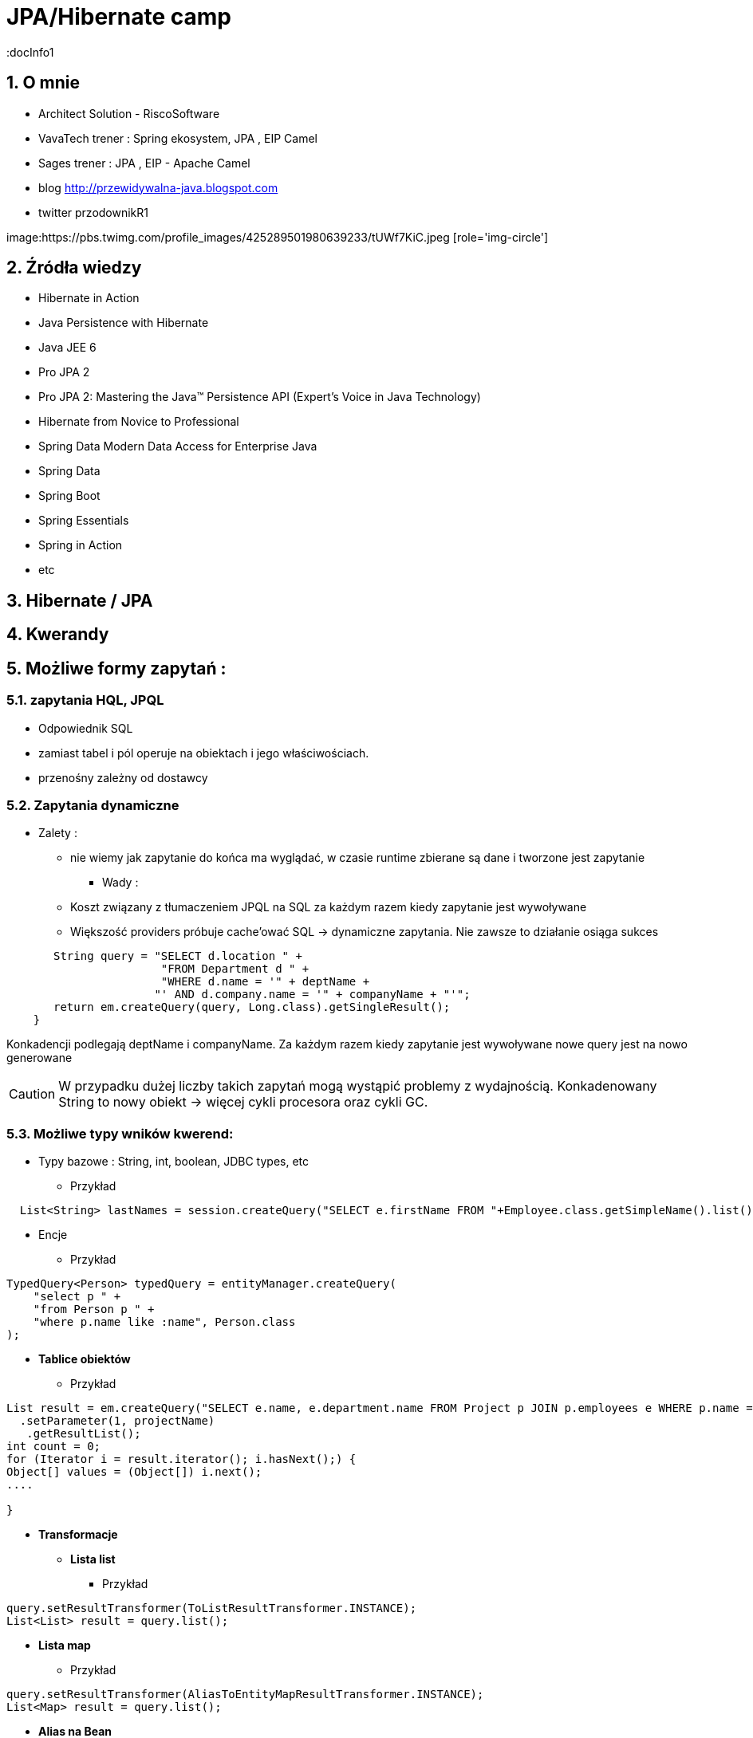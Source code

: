 = JPA/Hibernate camp
:docInfo1
:numbered:
:icons: font
:pagenums:
:imagesdir: img
:iconsdir: ./icons
:stylesdir: ./styles
:scriptsdir: ./js

:image-link: https://pbs.twimg.com/profile_images/425289501980639233/tUWf7KiC.jpeg
ifndef::sourcedir[:sourcedir: ./src/main/java/]
ifndef::resourcedir[:resourcedir: ./src/main/resources/]
ifndef::imgsdir[:imgsdir: ./../img]
:source-highlighter: coderay


== O mnie
* Architect Solution - RiscoSoftware 
* VavaTech trener : Spring ekosystem, JPA , EIP Camel 
* Sages trener : JPA , EIP - Apache Camel 
* blog link:http://przewidywalna-java.blogspot.com[]
* twitter przodownikR1

image:{image-link} [role='img-circle']

== Źródła wiedzy 
 - Hibernate in Action
 - Java Persistence with Hibernate
 - Java JEE 6
 - Pro JPA 2
 - Pro JPA 2: Mastering the Java(TM) Persistence API (Expert's Voice in Java Technology)
 - Hibernate from Novice to Professional 
 - Spring Data Modern Data Access for Enterprise Java
 - Spring Data
 - Spring Boot
 - Spring Essentials
 - Spring in Action
 - etc 

== Hibernate / JPA


== Kwerandy

== Możliwe formy zapytań : 
===  zapytania HQL, JPQL
**  Odpowiednik SQL
** zamiast tabel i pól operuje na obiektach i jego właściwościach.
** przenośny zależny od dostawcy

=== Zapytania dynamiczne

* Zalety :

*** nie wiemy jak zapytanie do końca ma wyglądać, w czasie runtime zbierane są dane i tworzone jest zapytanie


** Wady : 

*** Koszt związany z tłumaczeniem JPQL na SQL za każdym razem kiedy zapytanie jest wywoływane
*** Większość providers próbuje cache'ować SQL -> dynamiczne zapytania. Nie zawsze to działanie osiąga sukces

[source,java]
----
       String query = "SELECT d.location " + 
                       "FROM Department d " + 
                       "WHERE d.name = '" + deptName +  
                      "' AND d.company.name = '" + companyName + "'"; 
       return em.createQuery(query, Long.class).getSingleResult(); 
    } 
 
----

Konkadencji podlegają deptName i companyName. Za każdym razem kiedy zapytanie jest wywoływane nowe query jest na nowo generowane

CAUTION: W przypadku dużej liczby takich zapytań mogą wystąpić problemy z wydajnością. Konkadenowany String to nowy obiekt -> więcej cykli procesora oraz cykli GC.


=== Możliwe typy wników kwerend: 

** Typy bazowe : String, int, boolean, JDBC types, etc

*** Przykład

[source,java]
----
  List<String> lastNames = session.createQuery("SELECT e.firstName FROM "+Employee.class.getSimpleName().list();
----

** Encje

*** Przykład

[source,java]
----
TypedQuery<Person> typedQuery = entityManager.createQuery(
    "select p " +
    "from Person p " +
    "where p.name like :name", Person.class
);

----

** **Tablice obiektów**

*** Przykład

[source,java]
----
List result = em.createQuery("SELECT e.name, e.department.name FROM Project p JOIN p.employees e WHERE p.name = ?1 ORDER BY e.name")
  .setParameter(1, projectName)
   .getResultList();
int count = 0;
for (Iterator i = result.iterator(); i.hasNext();) {
Object[] values = (Object[]) i.next();
....

}
----

** **Transformacje**

***  **Lista list** 

**** Przykład

[source,java]
----
query.setResultTransformer(ToListResultTransformer.INSTANCE);
List<List> result = query.list();
----


***  **Lista map**

**** Przykład

[source,java]
----
query.setResultTransformer(AliasToEntityMapResultTransformer.INSTANCE);
List<Map> result = query.list();
----


***  **Alias na Bean**

**** Przykład

[source,java]
----
query.setResultTransformer(new AliasToBeanResultTransformer(CustomerSummary.class));
List<CustomerSummary> result = query.list();
----


***  Własny **ResultTransformer**

**** Przykład

[source,java]
----
query.setResultTransformer( new ResultTransformer() {
@Override
public Object transformTuple(Object[] tuple, String[] aliases) {
Long customerId = (Long) tuple[0];
String name = (String) tuple[1];
Long jobCount = (Long) tuple[2];
return CustomerSummaryFactory.newCustomerSummary(customerId, name, jobCount));
}

@Override
public List transformList(List collection) {
  return Collections.unmodifiableList(collection);
 }
}
);
----


** Tuple

*** Przykład

[source,java]
----


List<Object[]> tuples = entityManager.createNamedQuery("find_person_with_phones_by_name" ).setParameter("name", "J%").getResultList();

for(Object[] tuple : tuples) {
    Person person = (Person) tuple[0];
    Phone phone = (Phone) tuple[1];
}


----

** DTO generowane przez konstruktor

*** Przykład

[source,java]
----
String sql = "select pl.java.scalatech.BookDTO(b.name, b.id, b.isbn) from Book b";
Query query = entityManager.createQuery(sql);
List<BookDTO> books = query.getResultgetResultList();

----


*** Przykład 

[source,java]
----

Query query = session.createQuery(sql);

----

=== Criteria API


=== native SQL


=== Hibernate Criteria

** Przykład

[source,java]
----
Criteria criteria = session.createCriteria(Employee.class);
criteria.add(Restrictions.eq("department.name", "account"));
List list = criteria.list();
----

== SELECT

SELECT <select_expression>
FROM <from_clause>
[WHERE <conditional_expression>]
[ORDER BY <order_by_clause>]

== Projekcja / Projection

 - zwracanie tylko interesujących użytkownika zapytań
 - redukcja użycia pamięci 
 - zwiększona szybkość wykonania
 - zwiększona szybkość przetwarzania
 
 
** Przykład
 
[source,java]
----
String sql = "select b.name from Book b";

sql = "select b.id, b.name , b.isbn from Book c";

Query query = entityManager.createQuery(sql);
List<Object[]> books = query.getResultList();

----


=== SQL result-mapping

** Przykład

[source,java]
----
org.hibernate.SQLQuery query = session.createSQLQuery("select {i.*} from ITEM {i}").addEntity("i", Item.class);
----

=== Projekcja z użyciem konstruktora
 
** Przykład 
 
[source,java]
----

String sql = "select pl.java.scalatech.BookDTO(b.name, b.id, b.isbn) from Book b";
Query query = entityManager.createQuery(sql);
List<BookDTO> books = query.getResultgetResultList();

---- 
 
== Restriction /  where –  zawężamy

** Przykład

[source,java]
----
String sql = "from Book where name="Qua vadis";
sql = "from Book where name like '%Qu'";
sql = "from Book where price > 40";

Query query = session.createQuery(sql);
List<Book> books = query.getResultList();

----
=== Like

** Przykład

[source,java]
----
try {
Query query = em.createQuery(
"select p from Person p where firstName like '%a%'"
);
Person person = (Person) query.getSingleResult();
// ...
} catch (NonUniqueResultException ex) {
// ...
}
----

WARNING: ANTIPATTERN

NOTE: Pełne przeszukiwanie tekstu : Full-text search - LUCENE

** Index pełnotekstowy w Mysql 

*** Alter Table Book ADD FULLTEXT INDEX idn_desc (description,foreword)



== Zwiększanie wydajności poprzez agregacje po stronie bazy

== Natywna kwerenda SQL

** Przykład 1

[source,java]
----
SQLQuery sqlQuery = session.createSQLQuery("SELECT * FROM product");
List<Object[]> list = sqlQuery.list();
for(Object[] object : list){
System.out.println("\nId: " + object[0]);
System.out.println("Name: " + object[1]);
System.out.println("Price: " + object[2]);
System.out.println("Category id: " + object[3]);
}

SQLQuery sqlQuery = session.createSQLQuery("SELECT id, name, price,
category_id FROM product");
sqlQuery.addScalar("id", new org.hibernate.type.LongType());
sqlQuery.addScalar("name", new org.hibernate.type.StringType());
sqlQuery.addScalar("price", new org.hibernate.type.DoubleType());
sqlQuery.addScalar("category_id", new
org.hibernate.type.LongType());
sqlQuery.setResultTransformer(Transformers.ALIAS_TO_ENTITY_MAP);
List list = sqlQuery.list();

List<Object[]> persons = entityManager.createNativeQuery(
    "SELECT * FROM person" )
.getResultList();

----
** Przykład 2

[source,java]
----
SQLQuery sqlQuery = session.createSQLQuery("SELECT * FROM category");
sqlQuery.addEntity(Category.class);
List<Category> list = sqlQuery.list();
for(Category category: list){
System.out.println("\nCategory id: " + category.getId());
System.out.println("Category name: " + category.getName());
}
----

** Przykład 3

[source,java]
----
  List<String> lastNames = session.createQuery("SELECT e.firstName FROM "+Employee.class.getSimpleName()
  + " e  e.company c join c.depts d WHERE d.name = :name")
  .setParameter("name", "JAVA").list();
  og.info("lastNames {}",lastNames);
----

=== Natywne / NATIVE

** Przykład

[source,java]
----
List<Object[]> persons = entityManager.createNativeQuery(
    "SELECT id, name FROM person" )
.getResultList();

for(Object[] person : persons) {
    BigInteger id = (BigInteger) person[0];
    String name = (String) person[1];
}
----



== HQL kwerendy

** Przykład

[source,java]
----
Query query = session.createQuery("FROM Category");
List<Category> list = query.list();
System.out.println("Category size: " + list.size());

Query query = session.createQuery("FroM Category, Product");
List list = query.list();
System.out.println("Result size: " + list.size());

Query query = session.createQuery("SELECT id, name from Category");
List list = query.list();
System.out.println("Result size: " + list.size());

----

=== JPA natywne kwerendy

** Przykład

[source,java]
----

List<Person> persons = entityManager.createNativeQuery("SELECT * FROM person", Person.class ).getResultList();

----

=== Natywne kwerendy z aliasami

** Przykład

[source,java]
----
List<Object> entities = session.createSQLQuery(
    "SELECT {pr.*}, {pt.*} " +
    "FROM person pr, partner pt " +
    "WHERE pr.name = pt.name" )
.addEntity( "pr", Person.class)
.addEntity( "pt", Partner.class)
.list();
----


== Zapytania nazywane / NamedQuery

W celu wygodniejszego używania oraz większej wydajności korzysta się tzw nazwanych zapytań.

**Persistence Provider** bedzię konwertował named query z JPQL do SQL podczas deploymentu i będzie cache'ował 'później'.Konkadenacja będzie miała tylko narzut podczas deploymentu. 

** prekompilacja
** powiązanie z encją
** sprawdzane podczas deployment'u
** łatwiejsze do przeczytania i utrzymania
** zysk wydajnościowy 
(( model programowy


CAUTION: Unikalne w ramach  **Persistence Unit** 




 *@NamedQuery* : pojedyńcze natywne zapytanie
 *@NamedQueries* : agregacja kilku natywnych zapytań

** Przykład

[source,java]
----
@NamedQuery(name="getCategoryNameByName", query="FROM Category c WHERE c.name=:name")

session.getNamedQuery("getCategoryNameByName");

@NamedQueries(
{
@NamedQuery(
name="getCategoryNameByName",
query="FROM Category c WHERE c.name=:name"
),
@NamedQuery(
name="getCategoryNameById",
query="FROM Category c WHERE c.id=:id"
),
}
)

----

IMPORTANT: Zapytania nazwane umieszcza się na klasie encyjnej

** Przykład

[source,java]
----

@NamedQueries({
@NamedQuery(name="Company.findAll",query="SELECT c FROM Company c"),
@NamedQuery(name="Company.findByPrimaryKey", query="SELECT c FROM Company c WHERE c.id = :id")})
Query q = entityManager.getNamedQuery("Company.findAll");

----

===  Natywne w konfiguracja z JOIN

** Przykład

[source,java]
----


@NamedNativeQuery(
    name = "find_person_with_phones_by_name",
    query =
        "SELECT " +
        "   pr.id AS \"pr.id\", " +
        "   pr.name AS \"pr.name\", " +
        "   pr.nickName AS \"pr.nickName\", " +
        "   pr.address AS \"pr.address\", " +
        "   pr.createdOn AS \"pr.createdOn\", " +
        "   pr.version AS \"pr.version\", " +
        "   ph.id AS \"ph.id\", " +
        "   ph.person_id AS \"ph.person_id\", " +
        "   ph.number AS \"ph.number\", " +
        "   ph.type AS \"ph.type\" " +
        "FROM person pr " +
        "JOIN phone ph ON pr.id = ph.person_id " +
        "WHERE pr.name LIKE :name",
    resultSetMapping = "person_with_phones"
)
 @SqlResultSetMapping(
     name = "person_with_phones",
     entities = {
         @EntityResult(
             entityClass = Person.class,
             fields = {
                 @FieldResult( name = "id", column = "pr.id" ),
                 @FieldResult( name = "name", column = "pr.name" ),
                 @FieldResult( name = "nickName", column = "pr.nickName" ),
                 @FieldResult( name = "address", column = "pr.address" ),
                 @FieldResult( name = "createdOn", column = "pr.createdOn" ),
                 @FieldResult( name = "version", column = "pr.version" ),
             }
         ),
         @EntityResult(
             entityClass = Phone.class,
             fields = {
                 @FieldResult( name = "id", column = "ph.id" ),
                 @FieldResult( name = "person", column = "ph.person_id" ),
                 @FieldResult( name = "number", column = "ph.number" ),
                 @FieldResult( name = "type", column = "ph.type" ),
             }
         )
     }
 ),


----
=== Zapytania nazywane podejście programistyczne

** Przykład

[source,java]
----
Query findPersonQuery = em.createQuery("select p from Person p");
em.getEntityManagerFactory().addNamedQuery("personQuery", findPersonQuery);
Query query =
em.createNamedQuery("personQuery");
----


=== Tuple

** Przykład

[source,java]
----


List<Object[]> tuples = entityManager.createNamedQuery("find_person_with_phones_by_name" ).setParameter("name", "J%").getResultList();

for(Object[] tuple : tuples) {
    Person person = (Person) tuple[0];
    Phone phone = (Phone) tuple[1];
}

----

== FROM

** Przykład

[source,java]
----

String sql = "from Book";
sql = "from Book b";
sql = "from Book as book";
sql = "pl.java.scalatech.Book";

Query query = session.createQuery(sql);
List<Book> books = query.getResultgetResultList();

----

** Przykład

[source,java]
----

Query query = entityManager.createQuery(
    "select p " +
    "from Person p " +
    "where p.name like :name"
);

TypedQuery<Person> typedQuery = entityManager.createQuery(
    "select p " +
    "from Person p " +
    "where p.name like :name", Person.class
);

----

=== Native

** Przykład

[source,java]
----

@NamedQueries(
    @NamedQuery(
        name = "get_person_by_name",
        query = "select p from Person p where name = :name"
    )
)

Query query = entityManager.createNamedQuery( "get_person_by_name" );

TypedQuery<Person> typedQuery = entityManager.createNamedQuery(
    "get_person_by_name", Person.class
);


----


=== Hint

** Przykład

[source,java]
----


Query query = entityManager.createQuery(
    "select p " +
    "from Person p " +
    "where p.name like :name" )
// timeout - in milliseconds
.setHint( "javax.persistence.query.timeout", 2000 )
// flush only at commit time
.setFlushMode( FlushModeType.COMMIT );

----



==== javax.persistence.query.timeout

** definujemy timeout dla kwerendy

   
==== javax.persistence.fetchgraph

** definujemy EntityGraph
   

==== org.hibernate.cacheMode

** definujemy rodzaj buforowania
   
==== org.hibernate.cacheable

** definujemy czy kewrenda ma być buforowana
   
==== org.hibernate.cacheRegion

** definujemy nazwę regionu bufora
 
==== org.hibernate.comment

** oznaczamy opisowo daną kwerende
   
==== org.hibernate.fetchSize

** definujemy fetchSize

==== org.hibernate.flushMode

** definujemy flushMode dla kwerendy
    
==== org.hibernate.readOnly

** definujemy czy interesujący nas obiekt  ma być tylko do odczytu 


=== Timestamp

** Przykład

[source,java]
----

   Query query = entityManager.createQuery(
    "select p " +
    "from Person p " +
    "where p.createdOn > :timestamp" )
    .setParameter( "timestamp", timestamp, TemporalType.DATE );
----

=== Konkadenacja

** Przykład

[source,java]
---- 
String name = entityManager.createQuery(
    "select 'Customer ' || p.name " +
    "from Person p " +
    "where p.id = 1", String.class )
.getSingleResult();
----

=== Porównania

** Przykład

[source,java]
----


// numeric comparison
List<Call> calls = entityManager.createQuery(
    "select c " +
    "from Call c " +
    "where c.duration < 30 ", Call.class )
.getResultList();

// string comparison
List<Person> persons = entityManager.createQuery(
    "select p " +
    "from Person p " +
    "where p.name like 'John%' ", Person.class )
.getResultList();

// datetime comparison
List<Person> persons = entityManager.createQuery(
    "select p " +
    "from Person p " +
    "where p.createdOn > '1950-01-01' ", Person.class )
.getResultList();

// enum comparison
List<Phone> phones = entityManager.createQuery(
    "select p " +
    "from Phone p " +
    "where p.type = 'MOBILE' ", Phone.class )
.getResultList();

// boolean comparison
List<Payment> payments = entityManager.createQuery(
    "select p " +
    "from Payment p " +
    "where p.completed = true ", Payment.class )
.getResultList();

// boolean comparison
List<Payment> payments = entityManager.createQuery(
    "select p " +
    "from Payment p " +
    "where type(p) = WireTransferPayment ", Payment.class )
.getResultList();

// entity value comparison
List<Object[]> phonePayments = entityManager.createQuery(
    "select p " +
    "from Payment p, Phone ph " +
    "where p.person = ph.person ", Object[].class )
.getResultList();


----



=== Like

** Przykład

[source,java]
----

Query query = entityManager.createQuery(
    "select p " +
    "from Person p " +
    "where p.name like ?1" )
.setParameter( 1, "J%" );


----

== Kwerenda z wielu podmiotów

** Przykład 1

[source,java]
----

List<Object[]> persons = entityManager.createQuery(
    "select distinct pr, ph " +
    "from Person pr, Phone ph " +
    "where ph.person = pr and ph is not null", Object[].class)
.getResultList();

List<Person> persons = entityManager.createQuery(
    "select distinct pr1 " +
    "from Person pr1, Person pr2 " +
    "where pr1.id <> pr2.id " +
    "  and pr1.address = pr2.address " +
    "  and pr1.createdOn < pr2.createdOn", Person.class )
.getResultList();


----


** Przykład 2

[source,java]
----


public class CallStatistics {

    private final long count;
    private final long total;
    private final int min;
    private final int max;
    private final double abg;

    public CallStatistics(long count, long total, int min, int max, double abg) {
        this.count = count;
        this.total = total;
        this.min = min;
        this.max = max;
        this.abg = abg;
    }

    //Getters and setters omitted for brevity
}

CallStatistics callStatistics = entityManager.createQuery(
    "select new org.hibernate.userguide.hql.CallStatistics(" +
    "    count(c), " +
    "    sum(c.duration), " +
    "    min(c.duration), " +
    "    max(c.duration), " +
    "    avg(c.duration)" +
    ")  " +
    "from Call c ", CallStatistics.class )
.getSingleResult();


----

== Dynamiczna instancja - przykład 

** Przykład 

[source,java]
----


List<List> phoneCallDurations = entityManager.createQuery(
    "select new list(" +
    "    p.number, " +
    "    c.duration " +
    ")  " +
    "from Call c " +
    "join c.phone p ", List.class )
.getResultList();


----

== Dynamiczna mapa - przykład

** Przykład

[source,java]
----


List<Map> phoneCallTotalDurations = entityManager.createQuery(
    "select new map(" +
    "    p.number as phoneNumber , " +
    "    sum(c.duration) as totalDuration, " +
    "    avg(c.duration) as averageDuration " +
    ")  " +
    "from Call c " +
    "join c.phone p ", Map.class )
.getResultList();


----

WARNING: Antipattern :  **Implicit Columns** (ukryte kolumny)




== Where

** Przykład

[source,java]
----
SELECT DISTINCT d FROM Department d, Employee e WHERE d = e.department
----


== Parametryzacja

** Przykład

[source,java]
----
Query query = em.createQuery("select i from Item i where i.auctionEnd > :endDate").setParameter("endDate", tomorrowDate, TemporalType.TIMESTAMP);
----



NOTE: Zabezpiecza przed  SQL injection 

== Wstawienie przez kwerende

** Przykład

[source,java]
----

int insertedEntities = session.createQuery(
    "insert into Partner (id, name) " +
    "select p.id, p.name " +
    "from Person p ")
.executeUpdate();


----

=== Dopasowane operacje : Insert, Update , Delete

** Przykład

[source,java]
----


@Entity
@Table(name = "CHAOS")
@SQLInsert( sql = "INSERT INTO CHAOS(size, name, nickname, id) VALUES(?,upper(?),?,?)")
@SQLUpdate( sql = "UPDATE CHAOS SET size = ?, name = upper(?), nickname = ? WHERE id = ?")
@SQLDelete( sql = "DELETE CHAOS WHERE id = ?")
@SQLDeleteAll( sql = "DELETE CHAOS")
@Loader(namedQuery = "chaos")
@NamedNativeQuery(name = "chaos", query="select id, size, name, lower( nickname ) as nickname from CHAOS where id= ?", resultClass = Chaos.class)
public class Chaos {
    @Id
    private Long id;
    private Long size;
    private String name;
    private String nickname;


----

=== Przykrywanie operacji na kolecjach przez adnotacje

** Przykład

[source,java]
----

@OneToMany
@JoinColumn(name = "chaos_fk")
@SQLInsert( sql = "UPDATE CASIMIR_PARTICULE SET chaos_fk = ? where id = ?")
@SQLDelete( sql = "UPDATE CASIMIR_PARTICULE SET chaos_fk = null where id = ?")
private Set<CasimirParticle> particles = new HashSet<CasimirParticle>();
----

== UPDATE

** Przykład

[source,java]
----

int updatedEntities = entityManager.createQuery("update Person p set p.name = :newName where p.name = :oldName" )
 .setParameter( "oldName", oldName )
 .setParameter( "newName", newName )
 .executeUpdate();

----

=== Bulk update

** Przykład

[source,java]
----
@TransactionAttribute(TransactionAttributeType.REQUIRES_NEW)
public void setManager(Department dept, Employee manager) {
em.createQuery("UPDATE Employee e " +"SET e.manager = :name " + "WHERE e.department = :dept")
.setParameter("name", "przodownik")
.setParameter("dept", "JAVA")
.executeUpdate();
}
----

== Delete

** Przykład

[source,java]
----
int deletedEntities = entityManager.createQuery("delete Person p where p.name = :name" ).setParameter( "name", name ).executeUpdate();

----

[source,java]
----
Query query=session.createQuery("delete from Employee where status=:status");
query.setString("status", "fired");
int rowsDeleted=query.executeUpdate();
----


== Distinct

** Przykład

[source,java]
----
SELECT DISTINCT mag FROM Magazine AS mag JOIN mag.articles AS art WHERE art.published = FALSE
----

== Between

** Przykład

[source,java]
----


List<Person> persons = entityManager.createQuery(
    "select p " +
    "from Person p " +
    "join p.phones ph " +
    "where p.id = 1L and index(ph) between 0 and 3", Person.class )
.getResultList();

List<Person> persons = entityManager.createQuery(
    "select p " +
    "from Person p " +
    "where p.createdOn between '1999-01-01' and '2001-01-02'", Person.class )
.getResultList();

List<Call> calls = entityManager.createQuery(
    "select c " +
    "from Call c " +
    "where c.duration between 5 and 20", Call.class )
.getResultList();

List<Person> persons = entityManager.createQuery(
    "select p " +
    "from Person p " +
    "where p.name between 'H' and 'M'", Person.class )
.getResultList();


----

== IS [NOT] EMPTY

** Przykład

[source,java]
----
ist<Person> persons = entityManager.createQuery(
    "select p " +
    "from Person p " +
    "where p.phones is empty", Person.class )
.getResultList();

List<Person> persons = entityManager.createQuery(
    "select p " +
    "from Person p " +
    "where p.phones is not empty", Person.class )
.getResultList();
----

== [NOT] MEMBER [OF]

** Przykład

[source,java]
----
List<Person> persons = entityManager.createQuery(
    "select p " +
    "from Person p " +
    "where 'Home address' member of p.addresses", Person.class )
.getResultList();

List<Person> persons = entityManager.createQuery(
    "select p " +
    "from Person p " +
    "where 'Home address' not member of p.addresses", Person.class )
.getResultList();
----

== Podzapytania

** Przykład

[source,java]
----
SELECT b FROM Book b WHERE b.price = (SELECT MAX(emp.salary) FROM Employee emp)
----

== IN

** Przykład

[source,java]
----
SELECT  FROM Person p WHERE p.sex IN ('MALE', 'FEMALE')
----

== Operacje na kolekcjach

[source,java]
----
SELECT e FROM Company c  WHERE c.products IS NOT EMPTY
SELECT e FROM Company c WHERE :project MEMBER OF c.products

----

== Sortowanie

** Przykład 1

[source,java]
----
String sql = "from Book b order by b.name asc";
Query query = entityManager.createQuery(sql);
List<Book> books = query.getResultList();

----

** Przykład 2

[source,java]
----

List<Person> persons = entityManager.createQuery(
    "select p " +
    "from Person p " +
    "order by p.name", Person.class )
.getResultList();

List<Object[]> personTotalCallDurations = entityManager.createQuery(
    "select p.name, sum( c.duration ) as total " +
    "from Call c " +
    "join c.phone ph " +
    "join ph.person p " +
    "group by p.name " +
    "order by total", Object[].class )
.getResultList();


----


== Agregacje

=== AVG

** Przykład

[source,java]
----
Object[] callStatistics = entityManager.createQuery(
    "select " +
    "    count(c), " +
    "    sum(c.duration), " +
    "    min(c.duration), " +
    "    max(c.duration), " +
    "    avg(c.duration)  " +
    "from Call c ", Object[].class )
.getSingleResult();
----

=== COUNT

** Przykład

[source,java]
----
Long phoneCount = entityManager.createQuery(
    "select count( distinct c.phone ) " +
    "from Call c ", Long.class )
.getSingleResult();


List<Object[]> callCount = entityManager.createQuery(
    "select p.number, count(c) " +
    "from Call c " +
    "join c.phone p " +
    "group by p.number", Object[].class )
.getResultList();

----

=== MAX

** Przykład

[source,java]
----
SELECT d, COUNT(e), MAX(e.salary), AVG(e.salary) FROM Department d JOIN d.employees e GROUP BY d HAVING COUNT(e) >= 5

----
=== MIN

=== SUM

== GROUP BY

** Przykład 1

[source,java]
----
SELECT d.name, COUNT(e)
FROM Department d JOIN d.employees e
GROUP BY d.name
----

** Przyklad 2

[source,java]
----



Long totalDuration = entityManager.createQuery(
    "select sum( c.duration ) " +
    "from Call c ", Long.class )
.getSingleResult();

List<Object[]> personTotalCallDurations = entityManager.createQuery(
    "select p.name, sum( c.duration ) " +
    "from Call c " +
    "join c.phone ph " +
    "join ph.person p " +
    "group by p.name", Object[].class )
.getResultList();

//It's even possible to group by entities!
List<Object[]> personTotalCallDurations = entityManager.createQuery(
    "select p, sum( c.duration ) " +
    "from Call c " +
    "join c.phone ph " +
    "join ph.person p " +
    "group by p", Object[].class )
.getResultList();


----


== HAVING

** Przykład

[source,java]
----

List<Object[]> personTotalCallDurations = entityManager.createQuery(
    "select p.name, sum( c.duration ) " +
    "from Call c " +
    "join c.phone ph " +
    "join ph.person p " +
    "group by p.name " +
    "having sum( c.duration ) > 1000", Object[].class )
.getResultList();
----




== Stronicowanie

** Przykład

[source,java]
----
String sql = "from Book";
Query query = entityManager.createQuery(sql);
query.setFirstResult(10);
query.setMaxResults(25);
List<Book> books = query.getResultList();
----

== Pobieranie pojedyńczego wyniku

** Przykład

[source,java]
----
String sql = "from Book b where b.id=:id";
Query query = entityManager.createQuery(sql);
query.setLong("id", 1);
Book book = (Book)query.getSingleResult();
----

WARNING:  **org.hibernate.NonUniqueResultException** gdy metoda zwróci więcej niż jedne obiekt

NOTE: Zwraca pojedyńczy obiekt lub **null** jeśli takiego obiektu nie ma w bazie
 
[source,java]
----
String hql = "from Product where price > 21.0";
Query query = session.createQuery(hql);
query.setMaxResults(1);
Product product = (Product) query.uniqueResult();
----
 

== JOIN

** Przykład 1

[source,java]
----
SELECT d  FROM Employee e JOIN e.department d
----

** Przykład 2

[source,java]
----

List<Person> persons = entityManager.createQuery(
    "select distinct pr " +
    "from Person pr " +
    "join pr.phones ph " +
    "where ph.type = :phoneType", Person.class )
.setParameter( "phoneType", PhoneType.MOBILE )
.getResultList();

// same query but specifying join type as 'inner' explicitly
List<Person> persons = entityManager.createQuery(
    "select distinct pr " +
    "from Person pr " +
    "inner join pr.phones ph " +
    "where ph.type = :phoneType", Person.class )
.setParameter( "phoneType", PhoneType.MOBILE )
.getResultList();


----

=== Join niejawny


** Przykład

[source,java]
----
SELECT p.number FROM Employee e, Phone p WHERE e = p.employee AND e.department.name = 'JAVA' AND p.type = 'MOBILE'
----

=== Wielokrotny Join

** Przykład

[source,java]
----
SELECT DISTINCT p FROM Department d JOIN d.employees e JOIN e.projects p
----

== JOIN LEFT

** Przykład

[source,java]
----

List<Person> persons = entityManager.createQuery(
    "select distinct pr " +
    "from Person pr " +
    "left join pr.phones ph " +
    "where ph is null " +
    "   or ph.type = :phoneType", Person.class )
.setParameter( "phoneType", PhoneType.LAND_LINE )
.getResultList();

// functionally the same query but using the 'left outer' phrase
List<Person> persons = entityManager.createQuery(
    "select distinct pr " +
    "from Person pr " +
    "left outer join pr.phones ph " +
    "where ph is null " +
    "   or ph.type = :phoneType", Person.class )
.setParameter( "phoneType", PhoneType.LAND_LINE )
.getResultList();


List<Object[]> personsAndPhones = session.createQuery(
    "select pr.name, ph.number " +
    "from Person pr " +
    "left join pr.phones ph with ph.type = :phoneType " )
.setParameter( "phoneType", PhoneType.LAND_LINE )
.list();



----

== JOIN FETCH

** Przykład

[source,java]
----

List<Person> persons = entityManager.createQuery(
    "select distinct pr " +
    "from Person pr " +
    "left join fetch pr.phones ", Person.class )
.getResultList();
----

== Wyrażenie IN

** Przykład 1

[source,java]
----
SELECT e FROM Employee e WHERE e.phones.type IN ('MOBILE', 'HOME')

----

** Przykład 2

[source,java]
----
SELECT e FROM Employee e WHERE e.department IN (SELECT DISTINCT d
 FROM Department d JOIN d.employees de JOIN de.projects p
 WHERE p.name LIKE 'VA%')

----


== JPQL wspieranie standardów

=== CONCAT - łącznie dwóch lub większej ilości stringów

** Przykład

[source,java]
----


List<String> callHistory = entityManager.createQuery(
    "select concat( p.number, ' : ' ,c.duration ) " +
    "from Call c " +
    "join c.phone p", String.class )
.getResultList();


----

=== SUBSTRING - wycinanie cześci stringa z danego ciągu znaków

** Przykład

[source,java]
----


List<String> prefixes = entityManager.createQuery(
    "select substring( p.number, 0, 2 ) " +
    "from Call c " +
    "join c.phone p", String.class )
.getResultList();


----

=== UPPER - zamiana na duże litery

** Przykład

[source,java]
----
List<String> names = entityManager.createQuery(
    "select upper( p.name ) " +
    "from Person p ", String.class )
.getResultList();
----

=== LOWER - zamiana na małe litery

** Przykład

[source,java]
----
List<String> names = entityManager.createQuery(
    "select lower( p.name ) " +
    "from Person p ", String.class )
.getResultList();
----
=== TRIM - usuwanie białych znaków
 
** Przykład 
 
[source,java]
----
List<String> names = entityManager.createQuery(
    "select trim( p.name ) " +
    "from Person p ", String.class )
.getResultList();
----
=== LENGTH - obliczanie długości ciągu znaków
 
** Przykład
 
[source,java]
----

List<Integer> lengths = entityManager.createQuery(
    "select length( p.name ) " +
    "from Person p ", Integer.class )
.getResultList();

----


=== ABS - obliczanie wartości absolutnej

** Przykład
 
[source,java]
----

List<Integer> abs = entityManager.createQuery(
    "select abs( c.duration ) " +
    "from Call c ", Integer.class )
.getResultList();

----

=== MOD - obliczanie reszty z dzielenia

** Przykład
 
[source,java]
----

List<Integer> mods = entityManager.createQuery(
    "select mod( c.duration, 10 ) " +
    "from Call c ", Integer.class )
.getResultList();

----


=== SQRT - pierwiastek

** Przykład
 
[source,java]
----

List<Double> sqrts = entityManager.createQuery(
    "select sqrt( c.duration ) " +
    "from Call c ", Double.class )
.getResultList();

----


=== CURRENT_DATE - bieżaca data

** Przykład

[source,java]
----

List<Call> calls = entityManager.createQuery(
    "select c " +
    "from Call c " +
    "where c.timestamp = current_date", Call.class )
.getResultList();



----


=== CURRENT_TIME - bieżacy czas
 
** Przykład
 
[source,java]
----

List<Call> calls = entityManager.createQuery(
    "select c " +
    "from Call c " +
    "where c.timestamp = current_time", Call.class )
.getResultList();

----

=== CURRENT_TIMESTAMP - bieżaca data i czas z milisek

** Przykład

[source,java]
----

List<Call> calls = entityManager.createQuery(
    "select c " +
    "from Call c " +
    "where c.timestamp = current_timestamp", Call.class )
.getResultList();

----

== HQL functions


=== CAST - rzutowanie 

** Przykład

[source,java]
----

List<String> durations = entityManager.createQuery(
    "select cast( c.duration as string ) " +
    "from Call c ", String.class )
.getResultList();

----

=== EXTRACT 

** Przykład

[source,java]
----

List<Integer> years = entityManager.createQuery(
    "select extract( YEAR from c.timestamp ) " +
    "from Call c ", Integer.class )
.getResultList();

----
=== YEAR

** Przykład

[source,java]
----
List<Integer> years = entityManager.createQuery(
    "select year( c.timestamp ) " +
    "from Call c ", Integer.class )
.getResultList();

----

=== MONTH
** użycie analogiczne jak w przykładzie wyżej
=== DAY
** użycie analogiczne jak w przykładzie wyżej  
=== HOUR
  ** użycie analogiczne jak w przykładzie wyżej
=== MINUTE
 ** użycie analogiczne jak w przykładzie wyżej
===  SECOND
** użycie analogiczne jak w przykładzie wyżej
 

== Typ encji  

** Przykład

[source,java]
----
List<Payment> payments = entityManager.createQuery(
    "select p " +
    "from Payment p " +
    "where type(p) = CreditCardPayment", Payment.class )
.getResultList();
List<Payment> payments = entityManager.createQuery(
    "select p " +
    "from Payment p " +
    "where type(p) = :type", Payment.class )
.setParameter( "type", WireTransferPayment.class)
.getResultList();
----

== Case

** Przykład

[source,java]
----


List<String> nickNames = entityManager.createQuery(
    "select " +
    "    case p.nickName " +
    "    when 'NA' " +
    "    then '<no nick name>' " +
    "    else p.nickName " +
    "    end " +
    "from Person p", String.class )
.getResultList();

// same as above
List<String> nickNames = entityManager.createQuery(
    "select coalesce(p.nickName, '<no nick name>') " +
    "from Person p", String.class )
.getResultList();

----

== Użycie konstruktora 

** Przykład

[source,java]
----
SELECT NEW pl.java.scalatech.EmployeeReport(e.firstName, e.lastName, e.salary) FROM Employee e
----
